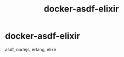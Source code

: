 #+TITLE:       docker-asdf-elixir
#+DESCRIPTION: Docker image build w/ asdf-vm
#+KEYWORDS:    asdf, nodejs, erlang, elixir
#+OPTIONS:     toc:nil ^:{}

* docker-asdf-elixir

asdf, nodejs, erlang, elixir
